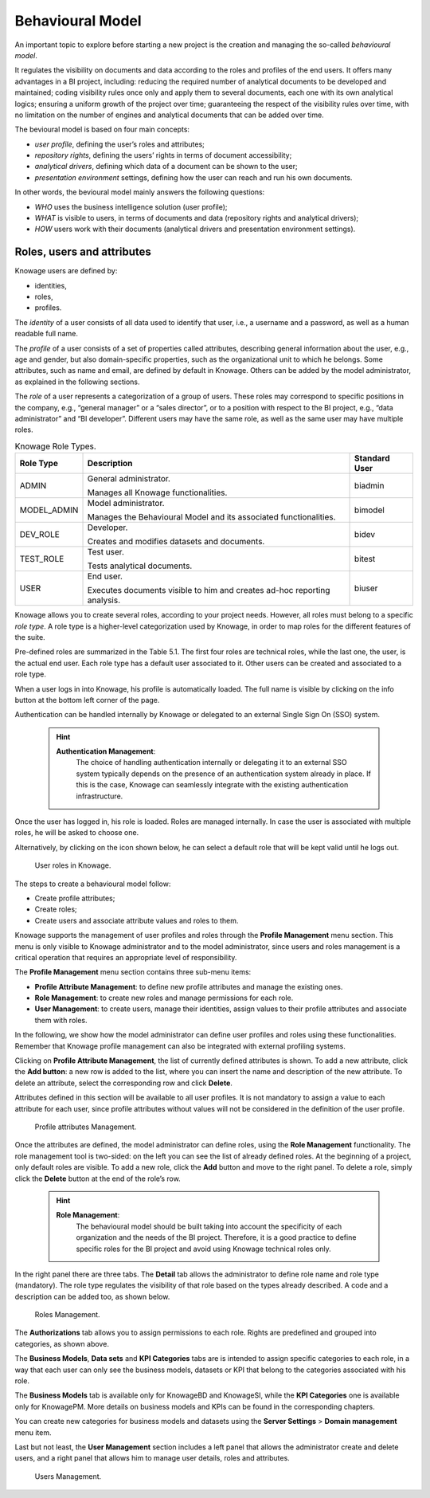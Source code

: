 Behavioural Model
====================

An important topic to explore before starting a new project is the creation and managing the so-called *behavioural model*.

It regulates the visibility on documents and data according to the roles and profiles of the end users. It offers many advantages in a BI project, including: reducing the required number of analytical documents to be developed and maintained; coding visibility rules once only and apply them to several documents, each one with its own analytical logics; ensuring a uniform growth of the project over time; guaranteeing the respect of the visibility rules over time, with no limitation on the number of engines and analytical documents that can be added over time.

The bevioural model is based on four main concepts:

-  *user profile*, defining the user’s roles and attributes;
-  *repository rights*, defining the users’ rights in terms of document accessibility;
-  *analytical drivers*, defining which data of a document can be shown to the user;
-  *presentation environment* settings, defining how the user can reach and run his own documents.

In other words, the bevioural model mainly answers the following
questions:

-  *WHO* uses the business intelligence solution (user profile);
-  *WHAT* is visible to users, in terms of documents and data (repository rights and analytical drivers);
-  *HOW* users work with their documents (analytical drivers and presentation environment settings).

Roles, users and attributes
-------------------------------

Knowage users are defined by:

-  identities,
-  roles,
-  profiles.

The *identity* of a user consists of all data used to identify that user, i.e., a username and a password, as well as a human readable full name.

The *profile* of a user consists of a set of properties called attributes, describing general information about the user, e.g., age and gender, but also domain-specific properties, such as the organizational unit to which he belongs. Some attributes, such as name and email, are defined by default in Knowage. Others can be added by the model administrator, as explained in the following sections.

The *role* of a user represents a categorization of a group of users. These roles may correspond to specific positions in the company, e.g., “general manager” or a “sales director”, or to a position with respect to the BI project, e.g., “data administrator” and “BI developer”. Different users may have the same role, as well as the same user may have multiple roles.

.. _knowageroletype:
.. table:: Knowage Role Types.
    :widths: auto

    +-----------------------+-----------------------+-----------------------+
    |    Role Type          | Description           | Standard User         |
    +=======================+=======================+=======================+
    |    ADMIN              | General               | biadmin               |
    |                       | administrator.        |                       |
    |                       |                       |                       |
    |                       | Manages all Knowage   |                       |
    |                       | functionalities.      |                       |
    +-----------------------+-----------------------+-----------------------+
    |    MODEL_ADMIN        | Model administrator.  | bimodel               |
    |                       |                       |                       |
    |                       | Manages the           |                       |
    |                       | Behavioural Model and |                       |
    |                       | its associated        |                       |
    |                       | functionalities.      |                       |
    +-----------------------+-----------------------+-----------------------+
    |    DEV_ROLE           | Developer.            | bidev                 |
    |                       |                       |                       |
    |                       | Creates and modifies  |                       |
    |                       | datasets and          |                       |
    |                       | documents.            |                       |
    +-----------------------+-----------------------+-----------------------+
    |    TEST_ROLE          | Test user.            | bitest                |
    |                       |                       |                       |
    |                       | Tests analytical      |                       |
    |                       | documents.            |                       |
    +-----------------------+-----------------------+-----------------------+
    |    USER               | End user.             | biuser                |
    |                       |                       |                       |
    |                       | Executes documents    |                       |
    |                       | visible to him and    |                       |
    |                       | creates ad-hoc        |                       |
    |                       | reporting analysis.   |                       |
    +-----------------------+-----------------------+-----------------------+

Knowage allows you to create several roles, according to your project needs. However, all roles must belong to a specific *role type*. A role type is a higher-level categorization used by Knowage, in order to map roles for the different features of the suite.

Pre-defined roles are summarized in the Table 5.1. The first four roles are technical roles, while the last one, the user, is the actual end user. Each role type has a default user associated to it. Other users can be created and associated to a role type.

When a user logs in into Knowage, his profile is automatically loaded. The full name is visible by clicking on the info button at the bottom left corner of the page.

Authentication can be handled internally by Knowage or delegated to an external Single Sign On (SSO) system.

   .. hint::
      **Authentication Management**:
         The choice of handling authentication internally or delegating it to an external SSO system typically depends on the presence of an authentication system already in place. If this is the case, Knowage can seamlessly integrate with the existing authentication infrastructure.

Once the user has logged in, his role is loaded. Roles are managed internally. In case the user is associated with multiple roles, he will be asked to choose one.

Alternatively, by clicking on the icon shown below, he can select a default role that will be kept valid until he logs out.

.. figure:: media/image28_bis.png

   User roles in Knowage.

The steps to create a behavioural model follow:

-  Create profile attributes;
-  Create roles;
-  Create users and associate attribute values and roles to them.

Knowage supports the management of user profiles and roles through the **Profile Management** menu section. This menu is only visible to Knowage administrator and to the model administrator, since users and roles management is a critical operation that requires an appropriate level of responsibility.

The **Profile Management** menu section contains three sub-menu items:

-  **Profile Attribute Management**: to define new profile attributes and manage the existing ones.

-  **Role Management**: to create new roles and manage permissions for each role.

-  **User Management**: to create users, manage their identities, assign values to their profile attributes and associate them with roles.

In the following, we show how the model administrator can define user profiles and roles using these functionalities. Remember that Knowage profile management can also be integrated with external profiling systems.

Clicking on **Profile Attribute Management**, the list of currently defined attributes is shown. To add a new attribute, click the **Add button**: a new row is added to the list, where you can insert the name and description of the new attribute. To delete an attribute, select the corresponding row and click **Delete**.

Attributes defined in this section will be available to all user profiles. It is not mandatory to assign a value to each attribute for each user, since profile attributes without values will not be considered in the definition of the user profile.

.. figure:: media/image29.png

   Profile attributes Management.

Once the attributes are defined, the model administrator can define roles, using the **Role Management** functionality. The role management tool is two-sided: on the left you can see the list of already defined roles. At the beginning of a project, only default roles are visible. To add a new role, click the **Add** button and move to the right panel. To delete a role, simply click the **Delete** button at the end of the role’s row.

   .. hint::
      **Role Management**:
         The behavioural model should be built taking into account the specificity of each organization and the needs of the BI project.    Therefore, it is a good practice to define specific roles for the BI project and avoid using Knowage technical roles only.

In the right panel there are three tabs. The **Detail** tab allows the administrator to define role name and role type (mandatory). The role type regulates the visibility of that role based on the types already described. A code and a description can be added too, as shown below.

.. figure:: media/image3031.png

   Roles Management.

The **Authorizations** tab allows you to assign permissions to each role. Rights are predefined and grouped into categories, as shown above.

The **Business Models**, **Data sets** and **KPI Categories** tabs are is intended to assign specific categories to each role, in a way that each user can only see the business models, datasets or KPI that belong to the categories associated with his role.

The **Business Models** tab is available only for KnowageBD and KnowageSI, while the **KPI Categories** one is available only for KnowagePM. More details on business models and KPIs can be found in the corresponding chapters.

You can create new categories for business models and datasets using the **Server Settings** > **Domain management** menu item.

Last but not least, the **User Management** section includes a left panel that allows the administrator create and delete users, and a right panel that allows him to manage user details, roles and attributes.

.. figure:: media/image32.png

   Users Management.
